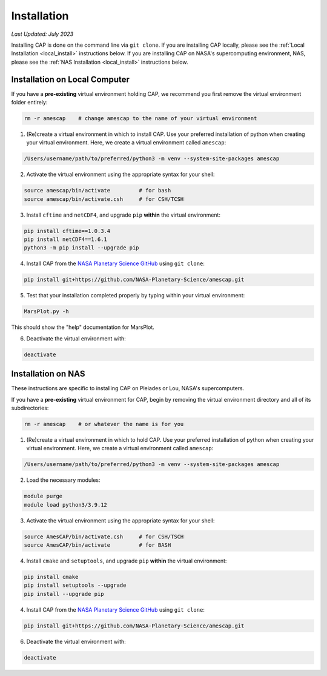 Installation
============

*Last Updated: July 2023*

Installing CAP is done on the command line via ``git clone``. If you are installing CAP locally, please see the :ref:`Local Installation <local_install>` instructions below. If you are installing CAP on NASA's supercomputing environment, NAS, please see the :ref:`NAS Installation <local_install>` instructions below.

.. _local_install:

Installation on Local Computer
------------------------------

If you have a **pre-existing** virtual environment holding CAP, we recommend you first remove the virtual environment folder entirely:

.. code-block:: bash
    
    rm -r amescap    # change amescap to the name of your virtual environment

1. (Re)create a virtual environment in which to install CAP. Use your preferred installation of python when creating your virtual environment. Here, we create a virtual environment called ``amescap``:

.. code-block:: bash
    
    /Users/username/path/to/preferred/python3 -m venv --system-site-packages amescap

2. Activate the virtual environment using the appropriate syntax for your shell:

.. code-block:: bash

    source amescap/bin/activate         # for bash
    source amescap/bin/activate.csh     # for CSH/TCSH

3. Install ``cftime`` and ``netCDF4``, and upgrade ``pip`` **within** the virtual environment:

.. code-block:: bash
    
    pip install cftime==1.0.3.4
    pip install netCDF4==1.6.1
    python3 -m pip install --upgrade pip

4. Install CAP from the `NASA Planetary Science GitHub <https://github.com/NASA-Planetary-Science/AmesCAP>`_ using ``git clone``:

.. code-block:: bash

    pip install git+https://github.com/NASA-Planetary-Science/amescap.git

5. Test that your installation completed properly by typing within your virtual environment:

.. code-block:: bash

    MarsPlot.py -h

This should show the "help" documentation for MarsPlot.

6. Deactivate the virtual environment with:

.. code-block:: bash

    deactivate




.. _nas_install:

Installation on NAS
-------------------

These instructions are specific to installing CAP on Pleiades or Lou, NASA's supercomputers.

If you have a **pre-existing** virtual environment for CAP, begin by removing the virtual environment directory and all of its subdirectories:

.. code-block:: bash
    
    rm -r amescap    # or whatever the name is for you

1. (Re)create a virtual environment in which to hold CAP. Use your preferred installation of python when creating your virtual environment. Here, we create a virtual environment called ``amescap``:

.. code-block:: bash
    
    /Users/username/path/to/preferred/python3 -m venv --system-site-packages amescap

2. Load the necessary modules:

.. code-block:: bash

    module purge
    module load python3/3.9.12

3. Activate the virtual environment using the appropriate syntax for your shell:

.. code-block:: bash

    source AmesCAP/bin/activate.csh     # for CSH/TSCH
    source AmesCAP/bin/activate         # for BASH

4. Install ``cmake`` and ``setuptools``, and upgrade ``pip`` **within** the virtual environment:

.. code-block:: bash
    
    pip install cmake
    pip install setuptools --upgrade
    pip install --upgrade pip

4. Install CAP from the `NASA Planetary Science GitHub <https://github.com/NASA-Planetary-Science/AmesCAP>`_ using ``git clone``:

.. code-block:: bash

    pip install git+https://github.com/NASA-Planetary-Science/amescap.git

6. Deactivate the virtual environment with:

.. code-block:: bash

    deactivate
